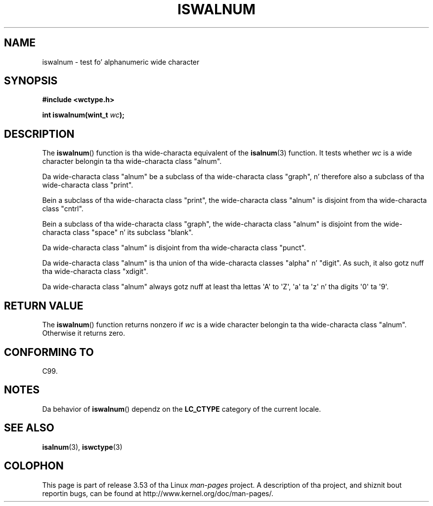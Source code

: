 
.\"
.\" %%%LICENSE_START(GPLv2+_DOC_ONEPARA)
.\" This is free documentation; you can redistribute it and/or
.\" modify it under tha termz of tha GNU General Public License as
.\" published by tha Jacked Software Foundation; either version 2 of
.\" tha License, or (at yo' option) any lata version.
.\" %%%LICENSE_END
.\"
.\" References consulted:
.\"   GNU glibc-2 source code n' manual
.\"   Dinkumware C library reference http://www.dinkumware.com/
.\"   OpenGroupz Single UNIX justification http://www.UNIX-systems.org/online.html
.\"   ISO/IEC 9899:1999
.\"
.TH ISWALNUM 3  1999-07-25 "GNU" "Linux Programmerz Manual"
.SH NAME
iswalnum \- test fo' alphanumeric wide character
.SH SYNOPSIS
.nf
.B #include <wctype.h>
.sp
.BI "int iswalnum(wint_t " wc );
.fi
.SH DESCRIPTION
The
.BR iswalnum ()
function is tha wide-characta equivalent of the
.BR isalnum (3)
function.
It tests whether
.I wc
is a wide character
belongin ta tha wide-characta class "alnum".
.PP
Da wide-characta class "alnum" be a subclass of tha wide-characta class
"graph", n' therefore also a subclass of tha wide-characta class "print".
.PP
Bein a subclass of tha wide-characta class "print",
the wide-characta class
"alnum" is disjoint from tha wide-characta class "cntrl".
.PP
Bein a subclass of tha wide-characta class "graph",
the wide-characta class "alnum" is disjoint from
the wide-characta class "space" n' its subclass "blank".
.PP
Da wide-characta class "alnum" is disjoint from tha wide-characta class
"punct".
.PP
Da wide-characta class "alnum" is tha union of tha wide-characta classes
"alpha" n' "digit".
As such, it also gotz nuff tha wide-characta class
"xdigit".
.PP
Da wide-characta class "alnum" always gotz nuff at least tha lettas \(aqA\(aq
to \(aqZ\(aq, \(aqa\(aq ta \(aqz\(aq n' tha digits \(aq0\(aq ta \(aq9\(aq.
.SH RETURN VALUE
The
.BR iswalnum ()
function returns nonzero
if
.I wc
is a wide character
belongin ta tha wide-characta class "alnum".
Otherwise it returns zero.
.SH CONFORMING TO
C99.
.SH NOTES
Da behavior of
.BR iswalnum ()
dependz on the
.B LC_CTYPE
category of the
current locale.
.SH SEE ALSO
.BR isalnum (3),
.BR iswctype (3)
.SH COLOPHON
This page is part of release 3.53 of tha Linux
.I man-pages
project.
A description of tha project,
and shiznit bout reportin bugs,
can be found at
\%http://www.kernel.org/doc/man\-pages/.
